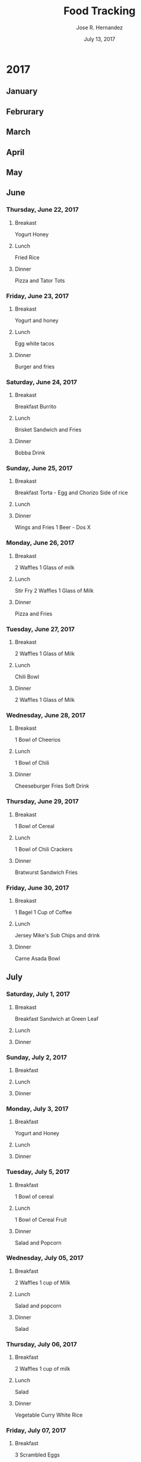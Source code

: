 #+TITLE: Food Tracking
#+AUTHOR: Jose R. Hernandez
#+DATE: July 13, 2017

* 2017
** January
** Februrary
** March
** April
** May
** June
*** Thursday, June 22, 2017
**** Breakast
Yogurt Honey
**** Lunch 
Fried Rice
**** Dinner
Pizza and Tator Tots

*** Friday, June 23, 2017
**** Breakast
Yogurt and honey
**** Lunch 
Egg white tacos
**** Dinner
Burger and fries

*** Saturday, June 24, 2017
**** Breakast
Breakfast Burrito
**** Lunch 
Brisket Sandwich and Fries
**** Dinner
Bobba Drink

*** Sunday, June 25, 2017
**** Breakast
Breakfast Torta - Egg and Chorizo 
Side of rice
**** Lunch 
**** Dinner
Wings and Fries
1 Beer - Dos X

*** Monday, June 26, 2017
**** Breakast
2 Waffles
1 Glass of milk
**** Lunch 
Stir Fry
2 Waffles
1 Glass of Milk

**** Dinner
Pizza and Fries

*** Tuesday, June 27, 2017
**** Breakast
2 Waffles
1 Glass of Milk
**** Lunch 
Chili Bowl
**** Dinner
2 Waffles
1 Glass of Milk

*** Wednesday, June 28, 2017
**** Breakast
1 Bowl of Cheerios
**** Lunch 
1 Bowl of Chili
**** Dinner
Cheeseburger Fries
Soft Drink

*** Thursday, June 29, 2017
**** Breakast
1 Bowl of Cereal
**** Lunch 
1 Bowl of Chili
Crackers

**** Dinner
Bratwurst Sandwich
Fries

*** Friday, June 30, 2017
**** Breakast
1 Bagel 
1 Cup of Coffee
**** Lunch 
Jersey Mike's Sub
Chips and drink
**** Dinner
Carne Asada Bowl

** July
*** Saturday, July 1, 2017
**** Breakast
Breakfast Sandwich at Green Leaf
**** Lunch 
**** Dinner
*** Sunday, July 2, 2017
**** Breakfast
**** Lunch
**** Dinner
*** Monday, July 3, 2017
**** Breakfast
Yogurt and Honey
**** Lunch
**** Dinner
*** Tuesday, July 5, 2017
**** Breakfast
1 Bowl of cereal
**** Lunch
1 Bowl of Cereal
Fruit
**** Dinner
Salad and Popcorn

*** Wednesday, July 05, 2017
**** Breakfast
2 Waffles
1 cup of Milk
**** Lunch
Salad and popcorn

**** Dinner
Salad

*** Thursday, July 06, 2017
**** Breakfast
2 Waffles
1 cup of milk
**** Lunch
Salad
**** Dinner
Vegetable Curry
White Rice

*** Friday, July 07, 2017
**** Breakfast
3 Scrambled Eggs
**** Lunch
Pad Thai
**** Dinner
3 Beers - Guiness

*** Saturday, July 08, 2017
**** Breakfast
Breakfast Sausage with Fries
1 Mexican Coke
**** Lunch
2 Tacos
1 Horchata Drink
**** Dinner
Carne Asada Fries

*** Sunday, July 09, 2017
**** Breakfast
Scrambled Eggs and Bacon
**** Lunch
Open Face Turkey Sandwich
Diet Coke
Small Salad
**** Dinner
2 Slices of Pizza From Joe's in Hollywood

*** Monday, July 10, 2017
**** Breakfast
1 Bowl of Cereal
**** Lunch
Jersey Mike sub and chips
**** Dinner
Curry and Rice

*** Tuesday, July 11, 2017
**** Breakfast
2 Waffles
1 cup of milk
**** Lunch
Curry and Rice
**** Dinner
Salad

*** Wednesday, July 12, 2017
**** Breakfast
2 Waffles
1 cup of milk
**** Lunch
Curry and Rice
**** Dinner
Salad
*** Thursday, July 13, 2017
**** Breakfast
2 Waffles
1 cup of milk
**** Lunch
1 Bagel
2 Large Tea infused tea
**** Dinner
In n Out Burger and Fries
arnold palmer drink
*** Friday, July 14, 2017
**** Breakfast
Cheerios milk
**** Lunch
**** Dinner
*** Saturday, July 15, 2017
**** Breakfast
Homemade egg McMuffin
**** Lunch
Shrimp Po Boy Half Sandwich
**** Dinner
Tri Tip Sandwich
*** Sunday, July 16, 2017
**** Breakfast
**** Lunch
Sausage Sandwich and Fries
**** Dinner
Cheese Platter

*** Monday, July 17, 2017
**** Breakfast
2 Waffles and Glass of Milk
**** Lunch
Salad
**** Dinner
Salad

*** Tuesday, July 18, 2017
**** Breakfast
2 Waffles and glass of milk
**** Lunch
Egg Sandwich and bacon
**** Dinner
Two Slices of Pizza and fries
*** Wednesday, July 19, 2017
**** Breakfast
2 Waffles and Glass of Milk
**** Lunch
Jersey Mike's Sandwich chips and soda
**** Dinner
Salad
*** Thursday, July 20, 2017
**** Breakfast
Cereal
**** Lunch
Burger and Fries
**** Dinner
Cereal
*** Friday, July 21, 2017
**** Breakfast
Cereal
**** Lunch
Tilapia and baked potato soup
**** Dinner
chicken fajita corn tortillas and beans
*** Saturday, July 22, 2017
**** Breakfast
eggs and hash browns
**** Lunch
sandwich and chips
**** Dinner
half a boroh piece of bread
*** Sunday, July 23, 2017
**** Breakfast
Breakfast Burrito
**** Lunch
Sushi
**** Dinner

*** Monday, July 24, 2017
**** Breakfast

**** Lunch
Burrito
**** Dinner
2 slices of pizza
*** Tuesday, July 25, 2017
**** Breakfast
2 eggs and bacon with mash potatoes
**** Lunch
small burger
**** Dinner
ice cream
*** Wednesday, July 26, 2017
**** Breakfast

**** Lunch
Chicken and steak with salad and macaroni
**** Dinner
in n out
*** Thursday, July 27, 2017
**** Breakfast

**** Lunch
chicken steak and mash potatoes
**** Dinner
burger and fries
*** Friday, July 28, 2017
**** Breakfast
eggs bacon and hash brown
**** Lunch
bbq brisket
**** Dinner
*** Saturday, July 29, 2017
**** Breakfast
Bacon egg and cheese
**** Lunch
Quarter Pounder meal 

**** Dinner
*** Sunday, July 30, 2017
**** Breakfast

**** Lunch
quarter pounder meal from mcdonalds
**** Dinner
4 chicken tenders from popeyes

*** Monday, July 31, 2017
**** Breakfast
Cereal
**** Lunch
Breakfast Burrito
**** Dinner
** August
*** Tuesday, August 1, 2017
*** Wednesday, August 2, 2017
*** Thursday, August 3, 2017
*** Friday, August 4, 2017
*** Saturday, August 5, 2017
*** Sunday, August 6, 2017
*** Monday, August 7, 2017
*** Tuesday, August 8, 2017
*** Wednesday, August 9, 2017
*** Thursday, August 10, 2017
*** Friday, August 11, 2017
*** Saturday, August 12, 2017
*** Sunday, August 13, 2017
** September
** October
** November
** December
* 2018
** January
** Februrary
** March
** April
** May
** June
** July
** August
** September
** October
** November
** December
